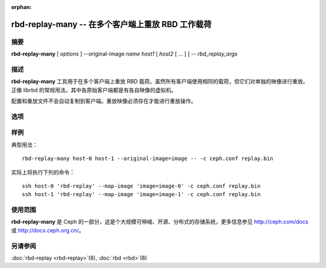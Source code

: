 :orphan:

====================================================
 rbd-replay-many -- 在多个客户端上重放 RBD 工作载荷
====================================================

.. program:: rbd-replay-many

摘要
====

| **rbd-replay-many** [ *options* ] --original-image *name* *host1* [ *host2* [ ... ] ] -- *rbd_replay_args*


描述
====

**rbd-replay-many** 工具用于在多个客户端上重放 RBD 载荷。虽然所有客户端使用\
相同的载荷，但它们对单独的映像进行重放。正像 librbd 的常规用法，其中各原始客户端\
都是有各自映像的虚拟机。

配置和重放文件不会自动复制到客户端。重放映像必须存在才能进行重放操作。


选项
====

.. option:: --original-image name

   指定初始被追踪映像的名字（和快照），这对正确地映射名字是必要的。

.. option:: --image-prefix prefix

   要进行重放的映像名前缀。指定 --image-prefix=foo 可使客户端重放 foo-0 、 \
   foo-1 等等。默认为初始映像名。

.. option:: --exec program

   rbd-replay 可执行文件的路径。

.. option:: --delay seconds

   启动各客户端之间的延时，默认为 0 。


样例
====

典型用法： ::

       rbd-replay-many host-0 host-1 --original-image=image -- -c ceph.conf replay.bin

实际上将执行下列的命令： ::

       ssh host-0 'rbd-replay' --map-image 'image=image-0' -c ceph.conf replay.bin
       ssh host-1 'rbd-replay' --map-image 'image=image-1' -c ceph.conf replay.bin


使用范围
========

**rbd-replay-many** 是 Ceph 的一部分，这是个大规模可伸缩、开源、分布式的\
存储系统，更多信息参见 http://ceph.com/docs 或 http://docs.ceph.org.cn/。


另请参阅
========

:doc:`rbd-replay <rbd-replay>`\(8),
:doc:`rbd <rbd>`\(8)
